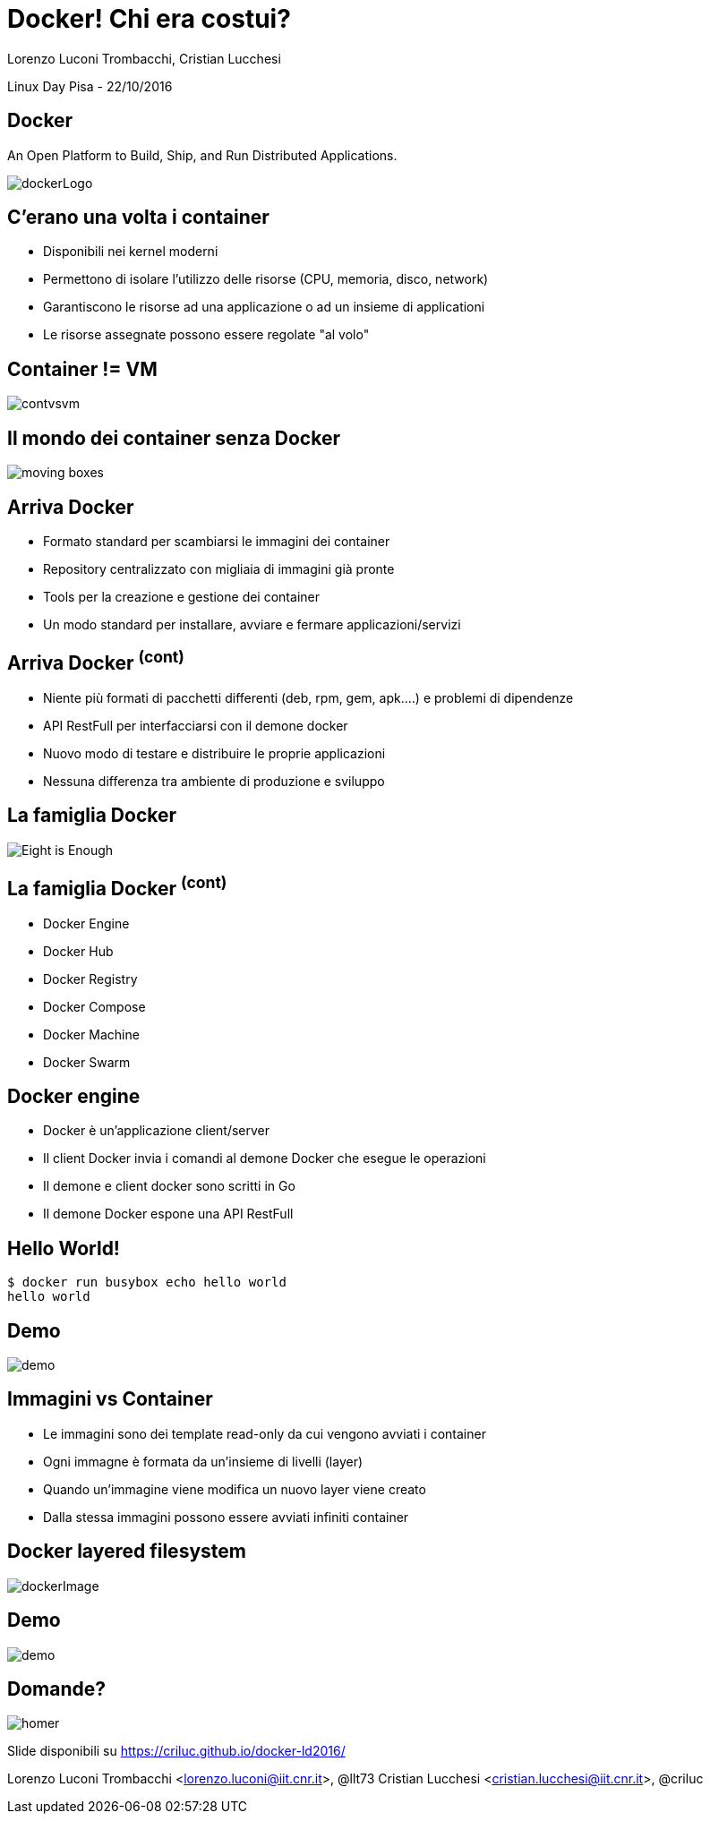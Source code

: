 = Docker! Chi era costui?
:author: Lorenzo Luconi Trombacchi, Cristian Lucchesi
:source-highlighter: highlightjs
:backend: revealjs
:revealjs_theme: night
:revealjs_slideNumber: true

Linux Day Pisa - 22/10/2016

== Docker

An Open Platform to Build, Ship, and Run Distributed Applications.

image::dockerLogo.png[]

== C'erano una volta i container

* Disponibili nei kernel moderni
* Permettono di isolare l'utilizzo delle risorse (CPU, memoria, disco, network)
* Garantiscono le risorse ad una applicazione o ad un insieme di applicationi
* Le risorse assegnate possono essere regolate "al volo"

== Container != VM

image::contvsvm.png[]

== Il mondo dei container senza Docker

image::moving-boxes.jpg[]

== Arriva Docker

* Formato standard per scambiarsi le immagini dei container
* Repository centralizzato con migliaia di immagini già pronte
* Tools per la creazione e gestione dei container
* Un modo standard per installare, avviare e fermare applicazioni/servizi

== Arriva Docker ^(cont)^

* Niente più formati di pacchetti differenti (deb, rpm, gem, apk....) e problemi di dipendenze
* API RestFull per interfacciarsi con il demone docker
* Nuovo modo di testare e distribuire le proprie applicazioni
* Nessuna differenza tra ambiente di produzione e sviluppo


== La famiglia Docker

image::Eight-is-Enough.jpg[]

== La famiglia Docker ^(cont)^

* Docker Engine
* Docker Hub
* Docker Registry
* Docker Compose
* Docker Machine
* Docker Swarm

== Docker engine

* Docker è un'applicazione client/server
* Il client Docker invia i comandi al demone Docker che esegue le operazioni
* Il demone e client docker sono scritti in Go
* Il demone Docker espone una API RestFull

== Hello World!

[source,bash]
----
$ docker run busybox echo hello world
hello world
----

== Demo

image::demo.png[]

== Immagini vs Container

* Le immagini sono dei template read-only da cui vengono avviati i container
* Ogni immagne è formata da un'insieme di livelli (layer)
* Quando un'immagine viene modifica un nuovo layer viene creato
* Dalla stessa immagini possono essere avviati infiniti container

== Docker layered filesystem

image::dockerImage.png[]

== Demo

image::demo.png[]

== Domande?

image::homer.png[]

Slide disponibili su https://criluc.github.io/docker-ld2016/

Lorenzo Luconi Trombacchi <lorenzo.luconi@iit.cnr.it>, @llt73
Cristian Lucchesi <cristian.lucchesi@iit.cnr.it>, @criluc

